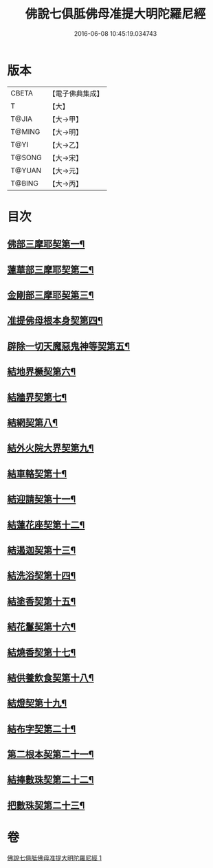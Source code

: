 #+TITLE: 佛說七俱胝佛母准提大明陀羅尼經 
#+DATE: 2016-06-08 10:45:19.034743

* 版本
 |     CBETA|【電子佛典集成】|
 |         T|【大】     |
 |     T@JIA|【大→甲】   |
 |    T@MING|【大→明】   |
 |      T@YI|【大→乙】   |
 |    T@SONG|【大→宋】   |
 |    T@YUAN|【大→元】   |
 |    T@BING|【大→丙】   |

* 目次
** [[file:KR6j0282_001.txt::001-0175b12][佛部三摩耶契第一¶]]
** [[file:KR6j0282_001.txt::001-0175b19][蓮華部三摩耶契第二¶]]
** [[file:KR6j0282_001.txt::001-0175b25][金剛部三摩耶契第三¶]]
** [[file:KR6j0282_001.txt::001-0175b29][准提佛母根本身契第四¶]]
** [[file:KR6j0282_001.txt::001-0175c6][辟除一切天魔惡鬼神等契第五¶]]
** [[file:KR6j0282_001.txt::001-0175c13][結地界橛契第六¶]]
** [[file:KR6j0282_001.txt::001-0175c20][結牆界契第七¶]]
** [[file:KR6j0282_001.txt::001-0176a3][結網契第八¶]]
** [[file:KR6j0282_001.txt::001-0176a8][結外火院大界契第九¶]]
** [[file:KR6j0282_001.txt::001-0176a13][結車輅契第十¶]]
** [[file:KR6j0282_001.txt::001-0176a21][結迎請契第十一¶]]
** [[file:KR6j0282_001.txt::001-0176a27][結蓮花座契第十二¶]]
** [[file:KR6j0282_001.txt::001-0176b4][結遏迦契第十三¶]]
** [[file:KR6j0282_001.txt::001-0176b10][結洗浴契第十四¶]]
** [[file:KR6j0282_001.txt::001-0176b15][結塗香契第十五¶]]
** [[file:KR6j0282_001.txt::001-0176b20][結花鬘契第十六¶]]
** [[file:KR6j0282_001.txt::001-0176b25][結燒香契第十七¶]]
** [[file:KR6j0282_001.txt::001-0176b29][結供養飲食契第十八¶]]
** [[file:KR6j0282_001.txt::001-0176c4][結燈契第十九¶]]
** [[file:KR6j0282_001.txt::001-0176c8][結布字契第二十¶]]
** [[file:KR6j0282_001.txt::001-0177a9][第二根本契第二十一¶]]
** [[file:KR6j0282_001.txt::001-0177a16][結捧數珠契第二十二¶]]
** [[file:KR6j0282_001.txt::001-0177a20][把數珠契第二十三¶]]

* 卷
[[file:KR6j0282_001.txt][佛說七俱胝佛母准提大明陀羅尼經 1]]

